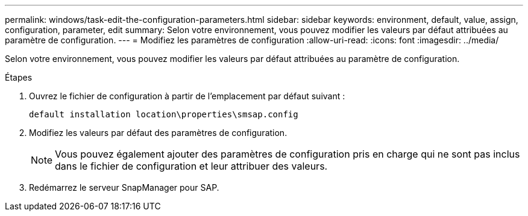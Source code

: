---
permalink: windows/task-edit-the-configuration-parameters.html 
sidebar: sidebar 
keywords: environment, default, value, assign, configuration, parameter, edit 
summary: Selon votre environnement, vous pouvez modifier les valeurs par défaut attribuées au paramètre de configuration. 
---
= Modifiez les paramètres de configuration
:allow-uri-read: 
:icons: font
:imagesdir: ../media/


[role="lead"]
Selon votre environnement, vous pouvez modifier les valeurs par défaut attribuées au paramètre de configuration.

.Étapes
. Ouvrez le fichier de configuration à partir de l'emplacement par défaut suivant :
+
`default installation location\properties\smsap.config`

. Modifiez les valeurs par défaut des paramètres de configuration.
+

NOTE: Vous pouvez également ajouter des paramètres de configuration pris en charge qui ne sont pas inclus dans le fichier de configuration et leur attribuer des valeurs.

. Redémarrez le serveur SnapManager pour SAP.

